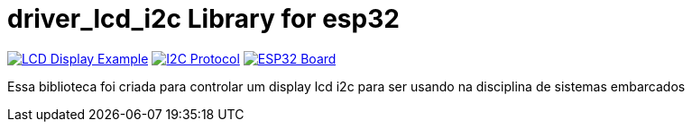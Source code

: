 :repository-owner: driver_lcd_i2c
:repository-name: driver_lcd_i2c

= {repository-name} Library for esp32 =

image:https://upload.wikimedia.org/wikipedia/commons/thumb/2/29/LCD_Display_in_Microwave_Oven.jpg/800px-LCD_Display_in_Microwave_Oven.jpg["LCD Display Example", link="https://www.arduino.cc/reference/en/libraries/liquidcrystal_i2c/"]
image:https://upload.wikimedia.org/wikipedia/commons/9/97/I2C.svg["I2C Protocol", link="https://www.i2c-bus.org/"]
image:https://upload.wikimedia.org/wikipedia/commons/9/92/ESP32_WROOM_Dev_Kit_v1.jpg["ESP32 Board", link="https://www.espressif.com/en/products/socs/esp32"]


Essa biblioteca foi criada para controlar um display lcd i2c para ser usando na disciplina de sistemas embarcados

